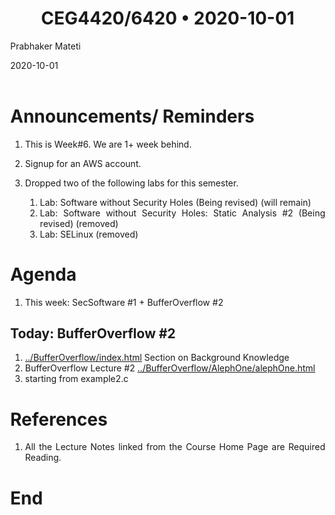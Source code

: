 
# -*- mode: org -*-
#+date: 2020-10-01
#+TITLE: CEG4420/6420 \bull{} 2020-10-01
#+AUTHOR: Prabhaker Mateti
#+HTML_LINK_HOME: ../../Top/index.html
#+HTML_LINK_UP: ../
#+HTML_HEAD: <style> P,li {text-align: justify} code {color: brown;} @media screen {BODY {margin: 10%} }</style>
#+BIND: org-html-preamble-format (("en" "<a href=\"../../\"> ../../</a>"))
#+BIND: org-html-postamble-format (("en" "<hr size=1>Copyright &copy; 2020 <a href=\"http://www.wright.edu/~pmateti\">www.wright.edu/~pmateti</a> &bull; %d"))
#+STARTUP:showeverything
#+OPTIONS: toc:0

* Announcements/ Reminders

1. This is Week#6.  We are 1+ week behind.
2. Signup for an AWS account.

3. Dropped two of the following labs for this semester.
   1. Lab: Software without Security Holes  (Being revised) (will remain)
   2. Lab: Software without Security Holes: Static Analysis #2 (Being
      revised) (removed)
   3. Lab: SELinux (removed)

* Agenda

1. This week: SecSoftware #1 + BufferOverflow #2

** Today: BufferOverflow #2

1. [[../BufferOverflow/index.html]] Section on Background Knowledge
1. BufferOverflow Lecture #2 [[../BufferOverflow/AlephOne/alephOne.html]]
1. starting from example2.c


* References

1. All the Lecture Notes linked from the Course Home Page are Required
   Reading.

* End
# Local variables:
# after-save-hook: org-html-export-to-html
# end:



